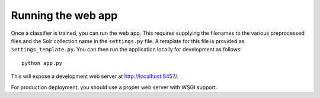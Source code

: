 .. _page-webapp:

Running the web app
===================

Once a classifier is trained, you can run the web app. This requires supplying
the filenames to the various preprocessed files and the Solr collection name in the
``settings.py`` file. A template for this file is provided as ``settings_template.py``.
You can then run the application locally for development as follows::

   python app.py 

This will expose a development web server at http://localhost:8457/.

For production deployment, you should use a proper web server with WSGI support.

